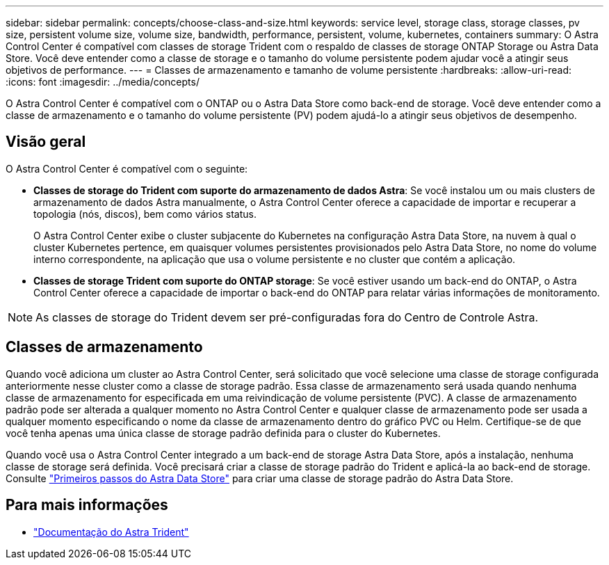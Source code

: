 ---
sidebar: sidebar 
permalink: concepts/choose-class-and-size.html 
keywords: service level, storage class, storage classes, pv size, persistent volume size, volume size, bandwidth, performance, persistent, volume, kubernetes, containers 
summary: O Astra Control Center é compatível com classes de storage Trident com o respaldo de classes de storage ONTAP Storage ou Astra Data Store. Você deve entender como a classe de storage e o tamanho do volume persistente podem ajudar você a atingir seus objetivos de performance. 
---
= Classes de armazenamento e tamanho de volume persistente
:hardbreaks:
:allow-uri-read: 
:icons: font
:imagesdir: ../media/concepts/


[role="lead"]
O Astra Control Center é compatível com o ONTAP ou o Astra Data Store como back-end de storage. Você deve entender como a classe de armazenamento e o tamanho do volume persistente (PV) podem ajudá-lo a atingir seus objetivos de desempenho.



== Visão geral

O Astra Control Center é compatível com o seguinte:

* *Classes de storage do Trident com suporte do armazenamento de dados Astra*: Se você instalou um ou mais clusters de armazenamento de dados Astra manualmente, o Astra Control Center oferece a capacidade de importar e recuperar a topologia (nós, discos), bem como vários status.
+
O Astra Control Center exibe o cluster subjacente do Kubernetes na configuração Astra Data Store, na nuvem à qual o cluster Kubernetes pertence, em quaisquer volumes persistentes provisionados pelo Astra Data Store, no nome do volume interno correspondente, na aplicação que usa o volume persistente e no cluster que contém a aplicação.

* *Classes de storage Trident com suporte do ONTAP storage*: Se você estiver usando um back-end do ONTAP, o Astra Control Center oferece a capacidade de importar o back-end do ONTAP para relatar várias informações de monitoramento.



NOTE: As classes de storage do Trident devem ser pré-configuradas fora do Centro de Controle Astra.



== Classes de armazenamento

Quando você adiciona um cluster ao Astra Control Center, será solicitado que você selecione uma classe de storage configurada anteriormente nesse cluster como a classe de storage padrão. Essa classe de armazenamento será usada quando nenhuma classe de armazenamento for especificada em uma reivindicação de volume persistente (PVC). A classe de armazenamento padrão pode ser alterada a qualquer momento no Astra Control Center e qualquer classe de armazenamento pode ser usada a qualquer momento especificando o nome da classe de armazenamento dentro do gráfico PVC ou Helm. Certifique-se de que você tenha apenas uma única classe de storage padrão definida para o cluster do Kubernetes.

Quando você usa o Astra Control Center integrado a um back-end de storage Astra Data Store, após a instalação, nenhuma classe de storage será definida. Você precisará criar a classe de storage padrão do Trident e aplicá-la ao back-end de storage. Consulte https://docs.netapp.com/us-en/astra-data-store/get-started/setup-ads.html#set-up-astra-data-store-as-storage-backend["Primeiros passos do Astra Data Store"] para criar uma classe de storage padrão do Astra Data Store.



== Para mais informações

* https://docs.netapp.com/us-en/trident/index.html["Documentação do Astra Trident"^]


